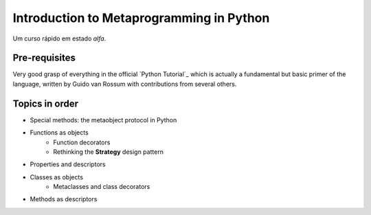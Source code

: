 ============================================
Introduction to Metaprogramming in Python
============================================

Um curso rápido em estado *alfa*.

Pre-requisites
=================

Very good grasp of everything in the official `Python Tutorial`_ which is actually a fundamental but basic primer of the language, written by Guido van Rossum with contributions from several others.

.. Python Tutorial: https://docs.python.org/3/tutorial/index.html

Topics in order
===============

* Special methods: the metaobject protocol in Python
* Functions as objects
	* Function decorators
	* Rethinking the **Strategy** design pattern
* Properties and descriptors
* Classes as objects
	* Metaclasses and class decorators
* Methods as descriptors
